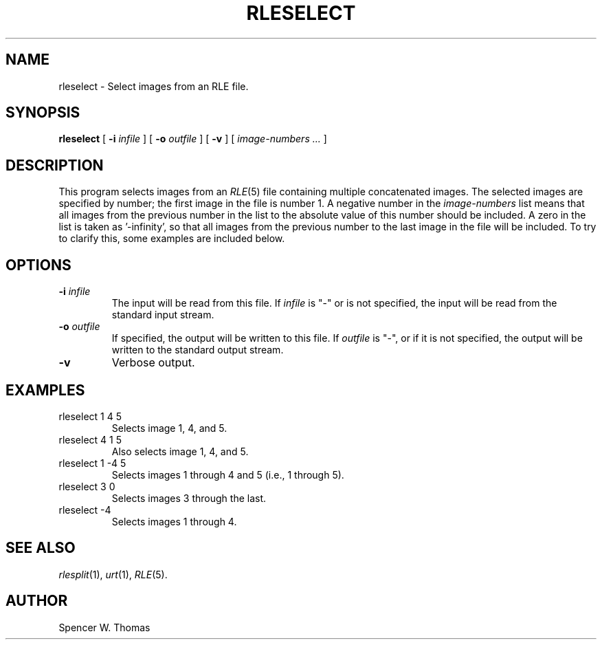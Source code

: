 .\" -*- Text -*-
.\" Copyright (c) 1990, University of Michigan
.TH RLESELECT 1 "July 11, 1990" 1
.UC 4
.SH NAME
rleselect \- Select images from an RLE file.
.SH SYNOPSIS
.B rleselect
[
.B \-i
.I infile
] [
.B \-o
.I outfile
] [
.B \-v
] [
.I image-numbers ...
]
.SH DESCRIPTION
This program selects images from an
.IR RLE (5)
file containing multiple concatenated images.
The selected images are specified by number; the first image in the
file is number 1.  A negative number in the
.I image-numbers
list means that all images from the previous number in the list to the
absolute value of this number should be included.  A zero in the list
is taken as '\-infinity', so that all images from the previous number
to the last image in the file will be included.  To try to clarify
this, some examples are included below.
.SH OPTIONS
.TP
.BI \-i " infile"
The input will be read from this file.  If
.I infile
is "\-" or is not specified, the input will be read from the standard
input stream.
.TP
.BI \-o " outfile"
If specified, the output will be written to this file.  If
.I outfile
is "\-", or if it is not specified, the output will be written to the
standard output stream.
.TP
.B \-v
Verbose output.
.SH EXAMPLES
.TP
rleselect 1 4 5
Selects image 1, 4, and 5.
.TP
rleselect 4 1 5
Also selects image 1, 4, and 5.
.TP
rleselect 1 \-4 5
Selects images 1 through 4 and 5 (i.e., 1 through 5).
.TP
rleselect 3 0
Selects images 3 through the last.
.TP
rleselect \-4
Selects images 1 through 4.
.SH SEE ALSO
.IR rlesplit (1),
.IR urt (1),
.IR RLE (5).
.SH AUTHOR
Spencer W. Thomas

